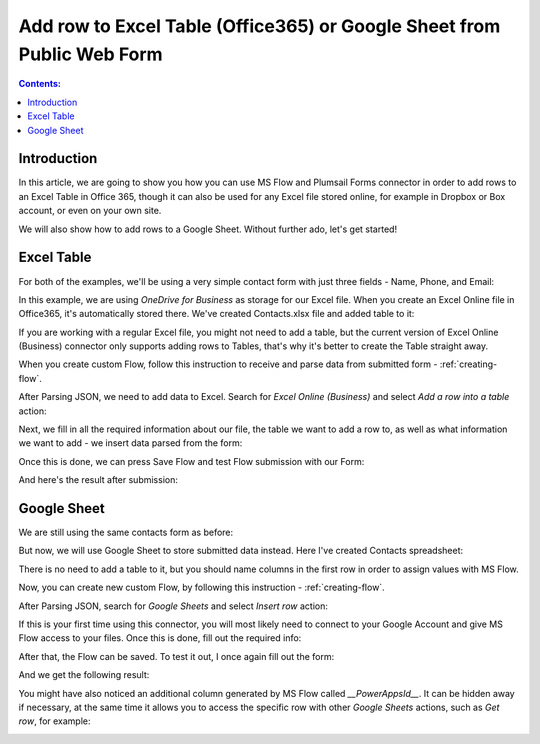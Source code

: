 Add row to Excel Table (Office365) or Google Sheet from Public Web Form
========================================================================

.. contents:: Contents:
 :local:
 :depth: 1
 
Introduction
--------------------------------------------------
In this article, we are going to show you how you can use MS Flow and Plumsail Forms connector in 
order to add rows to an Excel Table in Office 365, though it can also be used for any Excel file 
stored online, for example in Dropbox or Box account, or even on your own site. 

We will also show how to add rows to a Google Sheet. Without further ado, let's get started!

Excel Table
--------------------------------------------------
For both of the examples, we'll be using a very simple contact form with just three fields - Name, Phone, and Email:

|pic1|

.. |pic1| image:: ../images/how-to/excel-single-row/1_Form.png
   :alt: Contact Form

In this example, we are using *OneDrive for Business* as storage for our Excel file. When you create 
an Excel Online file in Office365, it's automatically stored there. We've created Contacts.xlsx file 
and added table to it:

|pic2|

.. |pic2| image:: ../images/how-to/excel-single-row/2_Contacts_xlsx.png
   :alt: Contacts Excel File

If you are working with a regular Excel file, you might not need to add a table, but the current 
version of Excel Online (Business) connector only supports adding rows to Tables, that's why it's 
better to create the Table straight away.

When you create custom Flow, follow this instruction to receive and parse data from submitted form - :ref:`creating-flow`.

After Parsing JSON, we need to add data to Excel. Search for *Excel Online (Business)* and select *Add a row into a table* action:

|pic3|

.. |pic3| image:: ../images/how-to/excel-single-row/3_Search_Excel.png
   :alt: Search for Excel Online (Business) connector

Next, we fill in all the required information about our file, the table we want to add a row to, as 
well as what information we want to add - we insert data parsed from the form:

|pic4|

.. |pic4| image:: ../images/how-to/excel-single-row/4_Add_Row_Excel.png
   :alt: Add a row into a table action - filled in

Once this is done, we can press Save Flow and test Flow submission with our Form:

|pic5|

.. |pic5| image:: ../images/how-to/excel-single-row/5_Form_Preview.png
   :alt: Form Preview before submission

And here's the result after submission:

|pic6|

.. |pic6| image:: ../images/how-to/excel-single-row/6_Result_Excel.png
   :alt: Result in Excel

Google Sheet
--------------------------------------------------
We are still using the same contacts form as before:

|pic1|

But now, we will use Google Sheet to store submitted data instead. Here I've created Contacts spreadsheet:

|pic7|

.. |pic7| image:: ../images/how-to/excel-single-row/7_Contacts_Google.png
   :alt: Contacts Google spreadsheet

There is no need to add a table to it, but you should name columns in the first row
in order to assign values with MS Flow.

Now, you can create new custom Flow, by following this instruction - :ref:`creating-flow`.

After Parsing JSON, search for *Google Sheets* and select *Insert row* action:

|pic8|

.. |pic8| image:: ../images/how-to/excel-single-row/8_Search_Google.png
   :alt: Search for Google Sheets

If this is your first time using this connector, you will most likely need to connect to your 
Google Account and give MS Flow access to your files. Once this is done, fill out the required info:

|pic9|

.. |pic9| image:: ../images/how-to/excel-single-row/9_Insert_Row_Google.png
   :alt: Insert row action - filled in

After that, the Flow can be saved. To test it out, I once again fill out the form:

|pic5|

And we get the following result:

|pic10|

.. |pic10| image:: ../images/how-to/excel-single-row/10_Result_Google.png
   :alt: Result in Google

You might have also noticed an additional column generated by MS Flow called *__PowerAppsId__*. It can be hidden away if necessary, at the same time it allows you to access the specific row with other *Google Sheets* actions, such as *Get row*, for example:

|pic11|

.. |pic11| image:: ../images/how-to/excel-single-row/11_Get_Row.png
   :alt: Google Sheets - Get row